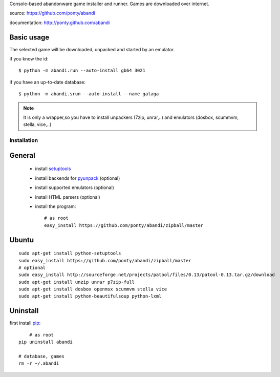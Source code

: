 Console-based abandonware game installer and runner.
Games are downloaded over internet.

source: https://github.com/ponty/abandi

documentation: http://ponty.github.com/abandi

Basic usage
------------
The selected game will be downloaded,
unpacked and started by an emulator.

if you know the id::

    $ python -m abandi.run --auto-install gb64 3021

if you have an up-to-date database::

    $ python -m abandi.srun --auto-install --name galaga


.. note::

   It is only a wrapper,so you have to install unpackers (7zip, unrar,..)
   and emulators (dosbox, scummvm, stella, vice,..)

Installation
============

General
--------

 * install setuptools_
 * install backends for pyunpack_ (optional)
 * install supported emulators (optional)
 * install HTML parsers (optional)
 * install the program::

    # as root
    easy_install https://github.com/ponty/abandi/zipball/master    


Ubuntu
----------
::

    sudo apt-get install python-setuptools
    sudo easy_install https://github.com/ponty/abandi/zipball/master
    # optional
    sudo easy_install http://sourceforge.net/projects/patool/files/0.13/patool-0.13.tar.gz/download
    sudo apt-get install unzip unrar p7zip-full
    sudo apt-get install dosbox openmsx scummvm stella vice
    sudo apt-get install python-beautifulsoup python-lxml

Uninstall
----------

first install pip_::
	
	# as root
    pip uninstall abandi
    
    # database, games
    rm -r ~/.abandi

.. _setuptools: http://peak.telecommunity.com/DevCenter/EasyInstall
.. _pip: http://pip.openplans.org/
.. _pyunpack: https://github.com/ponty/pyunpack

